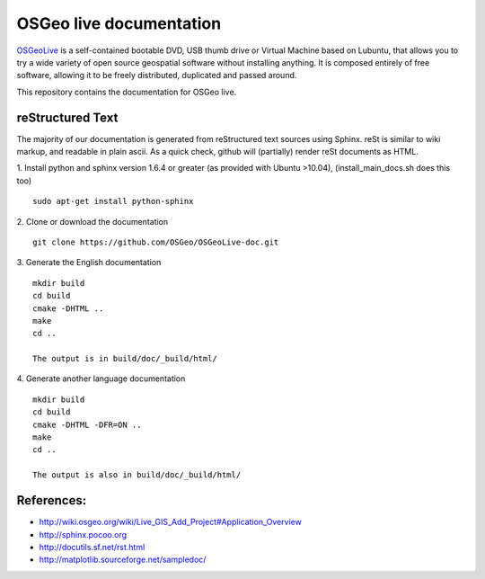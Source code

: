 OSGeo live documentation
========================
OSGeoLive_ is a self-contained bootable DVD, USB thumb drive or Virtual
Machine based on Lubuntu, that allows you to try a wide variety of open source
geospatial software without installing anything. It is composed entirely of
free software, allowing it to be freely distributed, duplicated and passed
around.

This repository contains the documentation for OSGeo live.

reStructured Text
~~~~~~~~~~~~~~~~~

The majority of our documentation is generated from reStructured text sources
using Sphinx. reSt is similar to wiki markup, and readable in plain ascii. As a
quick check, github will (partially) render reSt documents as HTML.

1. Install python and sphinx version 1.6.4 or greater (as provided with Ubuntu >10.04), (install_main_docs.sh does this too)
::
   sudo apt-get install python-sphinx

2. Clone or download the documentation
::
   git clone https://github.com/OSGeo/OSGeoLive-doc.git

3. Generate the English documentation
::   
   mkdir build
   cd build
   cmake -DHTML ..
   make
   cd ..

   The output is in build/doc/_build/html/

4. Generate another language documentation
::
   mkdir build
   cd build
   cmake -DHTML -DFR=ON ..
   make
   cd ..

   The output is also in build/doc/_build/html/


References:
~~~~~~~~~~~

* http://wiki.osgeo.org/wiki/Live_GIS_Add_Project#Application_Overview

* http://sphinx.pocoo.org

* http://docutils.sf.net/rst.html

* http://matplotlib.sourceforge.net/sampledoc/

.. _OSGeoLive: https://live.osgeo.org
